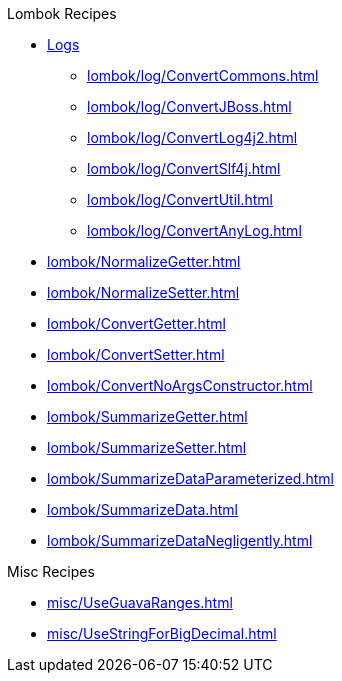 .Lombok Recipes
* xref:lombok/log/a_LogManual.adoc[Logs]

** xref:lombok/log/ConvertCommons.adoc[]
** xref:lombok/log/ConvertJBoss.adoc[]
** xref:lombok/log/ConvertLog4j2.adoc[]
** xref:lombok/log/ConvertSlf4j.adoc[]
** xref:lombok/log/ConvertUtil.adoc[]
** xref:lombok/log/ConvertAnyLog.adoc[]

* xref:lombok/NormalizeGetter.adoc[]
* xref:lombok/NormalizeSetter.adoc[]
* xref:lombok/ConvertGetter.adoc[]
* xref:lombok/ConvertSetter.adoc[]
* xref:lombok/ConvertNoArgsConstructor.adoc[]
* xref:lombok/SummarizeGetter.adoc[]
* xref:lombok/SummarizeSetter.adoc[]
* xref:lombok/SummarizeDataParameterized.adoc[]
* xref:lombok/SummarizeData.adoc[]
* xref:lombok/SummarizeDataNegligently.adoc[]

.Misc Recipes
* xref:misc/UseGuavaRanges.adoc[]
* xref:misc/UseStringForBigDecimal.adoc[]
